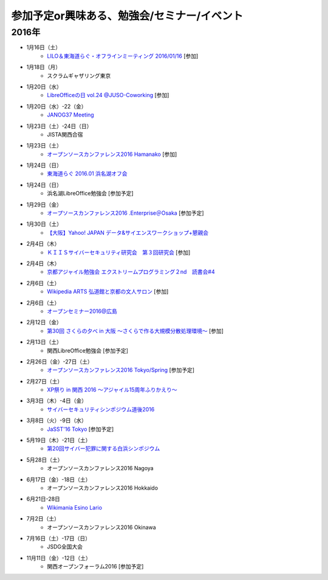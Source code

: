 参加予定or興味ある、勉強会/セミナー/イベント
=====================================================

2016年
^^^^^^

* 1月16日（土）
   * `LILO＆東海道らぐ・オフラインミーティング 2016/01/16 <https://lilo.doorkeeper.jp/events/36903>`_ [参加]

* 1月18日（月）
   * スクラムギャザリング東京

* 1月20日（水）
   * `LibreOfficeの日 vol.24 @JUSO-Coworking <https://juso-coworking.doorkeeper.jp/events/36791>`_ [参加]

* 1月20日（水）-22（金）
   * `JANOG37 Meeting <http://www.janog.gr.jp/meeting/janog37/>`_

* 1月23日（土）-24日（日）
   * JISTA関西合宿

* 1月23日（土）
   * `オープンソースカンファレンス2016 Hamanako <http://www.ospn.jp/osc2016-hamanako/>`_ [参加]

* 1月24日（日）
   * `東海道らぐ 2016.01 浜名湖オフ会 <https://tokaidolug.doorkeeper.jp/events/36735>`_

* 1月24日（日）
   * 浜名湖LibreOffice勉強会 [参加予定]

* 1月29日（金）
   * `オープソースカンファレンス2016 .Enterprise＠Osaka <http://www.ospn.jp/osc2016.enterprise-osaka/>`_ [参加予定]

* 1月30日（土）
   * `【大阪】Yahoo! JAPAN データ&サイエンスワークショップ+懇親会 <http://yahoo-ds-event.connpass.com/event/24511/>`_

* 2月4日（木）
   * `ＫＩＩＳサイバーセキュリティ研究会　第３回研究会 <https://secure.kiis.or.jp/cybersecurity/event.html>`_ [参加]

* 2月4日（木）
   * `京都アジャイル勉強会 エクストリームプログラミング２nd　読書会#4 <http://connpass.com/event/25149/>`_

* 2月6日（土）
   * `Wikipedia ARTS 弘道館と京都の文人サロン <https://artlogue.doorkeeper.jp/events/36855>`_ [参加]

* 2月6日（土）
   * `オープンセミナー2016@広島 <https://osh-web.doorkeeper.jp/events/35060>`_

* 2月12日（金）
   * `第30回 さくらの夕べ in 大阪 ～さくらで作る大規模分散処理環境～ <https://sakura.doorkeeper.jp/events/37468>`_ [参加]

* 2月13日（土）
   * 関西LibreOffice勉強会 [参加予定]

* 2月26日（金）-27日（土）
   * `オープンソースカンファレンス2016 Tokyo/Spring <http://www.ospn.jp/osc2016-spring/>`_ [参加予定]

* 2月27日（土）
   * `XP祭り in 関西 2016 〜アジャイル15周年ふりかえり〜 <https://xpjug.doorkeeper.jp/events/35127>`_

* 3月3日（木）-4日（金）
   * `サイバーセキュリティシンポジウム道後2016 <http://sec-dogo.jp/>`_

* 3月8日（火）-9日（水）
   * `JaSST'16 Tokyo <http://jasst.jp/symposium/jasst16tokyo.html>`_ [参加予定]

* 5月19日（木）-21日（土）
   * `第20回サイバー犯罪に関する白浜シンポジウム <http://www.riis.or.jp/symposium20/outline/>`_

* 5月28日（土）
   * オープンソースカンファレンス2016 Nagoya

* 6月17日（金）-18日（土）
   * オープンソースカンファレンス2016 Hokkaido

* 6月21日-28日
   * `Wikimania Esino Lario <https://wikimania2016.wikimedia.org/wiki/Main_Page>`_

* 7月2日（土）
   * オープンソースカンファレンス2016 Okinawa

* 7月16日（土）-17日（日）
   * JSDG全国大会

* 11月11日（金）-12日（土）
   * 関西オープンフォーラム2016 [参加予定]

